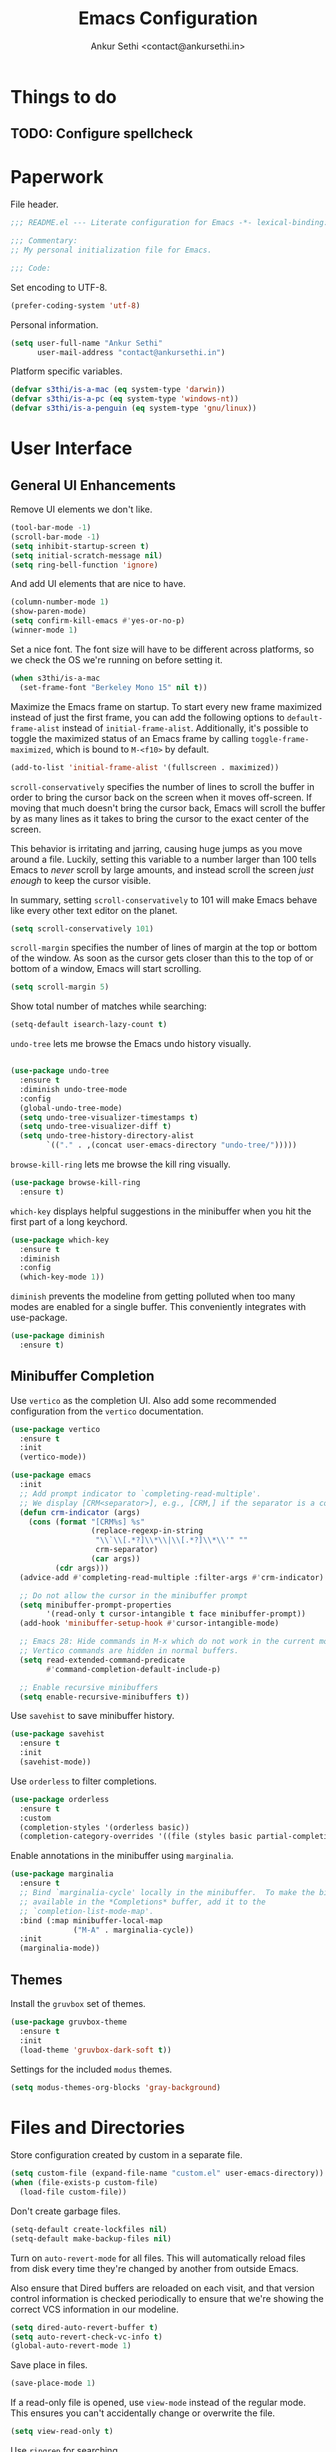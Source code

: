 #+TITLE: Emacs Configuration
#+AUTHOR: Ankur Sethi <contact@ankursethi.in>

* Things to do
** TODO: Configure spellcheck

* Paperwork

File header.

#+BEGIN_SRC emacs-lisp
  ;;; README.el --- Literate configuration for Emacs -*- lexical-binding: t -*-

  ;;; Commentary:
  ;; My personal initialization file for Emacs.

  ;;; Code:
#+END_SRC

Set encoding to UTF-8.

#+BEGIN_SRC emacs-lisp
  (prefer-coding-system 'utf-8)
#+END_SRC

Personal information.

#+BEGIN_SRC emacs-lisp
  (setq user-full-name "Ankur Sethi"
        user-mail-address "contact@ankursethi.in")
#+END_SRC

Platform specific variables.

#+BEGIN_SRC emacs-lisp
  (defvar s3thi/is-a-mac (eq system-type 'darwin))
  (defvar s3thi/is-a-pc (eq system-type 'windows-nt))
  (defvar s3thi/is-a-penguin (eq system-type 'gnu/linux))
#+END_SRC

* User Interface

** General UI Enhancements

Remove UI elements we don't like.

#+BEGIN_SRC emacs-lisp
  (tool-bar-mode -1)
  (scroll-bar-mode -1)
  (setq inhibit-startup-screen t)
  (setq initial-scratch-message nil)
  (setq ring-bell-function 'ignore)
#+END_SRC

And add UI elements that are nice to have.

#+BEGIN_SRC emacs-lisp
  (column-number-mode 1)
  (show-paren-mode)
  (setq confirm-kill-emacs #'yes-or-no-p)
  (winner-mode 1)
#+END_SRC

Set a nice font. The font size will have to be different across
platforms, so we check the OS we're running on before setting it.

#+BEGIN_SRC emacs-lisp
  (when s3thi/is-a-mac
    (set-frame-font "Berkeley Mono 15" nil t))
#+END_SRC

Maximize the Emacs frame on startup. To start every new frame maximized
instead of just the first frame, you can add the following options to
=default-frame-alist= instead of =initial-frame-alist=. Additionally,
it's possible to toggle the maximized status of an Emacs frame by
calling =toggle-frame-maximized=, which is bound to =M-<f10>= by
default.

#+BEGIN_SRC emacs-lisp
  (add-to-list 'initial-frame-alist '(fullscreen . maximized))
#+END_SRC

=scroll-conservatively= specifies the number of lines to scroll the
buffer in order to bring the cursor back on the screen when it moves
off-screen. If moving that much doesn't bring the cursor back, Emacs
will scroll the buffer by as many lines as it takes to bring the cursor
to the exact center of the screen.

This behavior is irritating and jarring, causing huge jumps as you move
around a file. Luckily, setting this variable to a number larger than
100 tells Emacs to /never/ scroll by large amounts, and instead scroll
the screen /just enough/ to keep the cursor visible.

In summary, setting =scroll-conservatively= to 101 will make Emacs
behave like every other text editor on the planet.

#+BEGIN_SRC emacs-lisp
    (setq scroll-conservatively 101)
#+END_SRC

=scroll-margin= specifies the number of lines of margin at the top or
bottom of the window. As soon as the cursor gets closer than this to the
top of or bottom of a window, Emacs will start scrolling.

#+BEGIN_SRC emacs-lisp
  (setq scroll-margin 5)
#+END_SRC

Show total number of matches while searching:

#+BEGIN_SRC emacs-lisp
  (setq-default isearch-lazy-count t)
#+END_SRC

=undo-tree= lets me browse the Emacs undo history visually.

#+BEGIN_SRC emacs-lisp

  (use-package undo-tree
    :ensure t
    :diminish undo-tree-mode
    :config
    (global-undo-tree-mode)
    (setq undo-tree-visualizer-timestamps t)
    (setq undo-tree-visualizer-diff t)
    (setq undo-tree-history-directory-alist
          `(("." . ,(concat user-emacs-directory "undo-tree/")))))
#+END_SRC

=browse-kill-ring= lets me browse the kill ring visually.

#+BEGIN_SRC emacs-lisp
  (use-package browse-kill-ring
    :ensure t)
#+END_SRC

=which-key= displays helpful suggestions in the minibuffer when you hit
the first part of a long keychord.

#+BEGIN_SRC emacs-lisp
  (use-package which-key
    :ensure t
    :diminish
    :config
    (which-key-mode 1))
#+END_SRC

=diminish= prevents the modeline from getting polluted when too many
modes are enabled for a single buffer. This conveniently integrates with
use-package.

#+BEGIN_SRC emacs-lisp
  (use-package diminish
    :ensure t)
#+END_SRC

** Minibuffer Completion

Use =vertico= as the completion UI. Also add some recommended
configuration from the =vertico= documentation.

#+BEGIN_SRC emacs-lisp
  (use-package vertico
    :ensure t
    :init
    (vertico-mode))

  (use-package emacs
    :init
    ;; Add prompt indicator to `completing-read-multiple'.
    ;; We display [CRM<separator>], e.g., [CRM,] if the separator is a comma.
    (defun crm-indicator (args)
      (cons (format "[CRM%s] %s"
                    (replace-regexp-in-string
                     "\\`\\[.*?]\\*\\|\\[.*?]\\*\\'" ""
                     crm-separator)
                    (car args))
            (cdr args)))
    (advice-add #'completing-read-multiple :filter-args #'crm-indicator)

    ;; Do not allow the cursor in the minibuffer prompt
    (setq minibuffer-prompt-properties
          '(read-only t cursor-intangible t face minibuffer-prompt))
    (add-hook 'minibuffer-setup-hook #'cursor-intangible-mode)

    ;; Emacs 28: Hide commands in M-x which do not work in the current mode.
    ;; Vertico commands are hidden in normal buffers.
    (setq read-extended-command-predicate
          #'command-completion-default-include-p)

    ;; Enable recursive minibuffers
    (setq enable-recursive-minibuffers t))
#+END_SRC

Use =savehist= to save minibuffer history.

#+BEGIN_SRC emacs-lisp
  (use-package savehist
    :ensure t
    :init
    (savehist-mode))
#+END_SRC

Use =orderless= to filter completions.

#+BEGIN_SRC emacs-lisp
  (use-package orderless
    :ensure t
    :custom
    (completion-styles '(orderless basic))
    (completion-category-overrides '((file (styles basic partial-completion)))))
#+END_SRC

Enable annotations in the minibuffer using =marginalia=.

#+BEGIN_SRC emacs-lisp
  (use-package marginalia
    :ensure t
    ;; Bind `marginalia-cycle' locally in the minibuffer.  To make the binding
    ;; available in the *Completions* buffer, add it to the
    ;; `completion-list-mode-map'.
    :bind (:map minibuffer-local-map
                ("M-A" . marginalia-cycle))
    :init
    (marginalia-mode))
#+END_SRC

** Themes

Install the =gruvbox= set of themes.

#+BEGIN_SRC emacs-lisp
  (use-package gruvbox-theme
    :ensure t
    :init
    (load-theme 'gruvbox-dark-soft t))
#+END_SRC

Settings for the included =modus= themes.

#+BEGIN_SRC emacs-lisp
  (setq modus-themes-org-blocks 'gray-background)
#+END_SRC

* Files and Directories

Store configuration created by custom in a separate file.

#+BEGIN_SRC emacs-lisp
  (setq custom-file (expand-file-name "custom.el" user-emacs-directory))
  (when (file-exists-p custom-file)
    (load-file custom-file))
#+END_SRC

Don't create garbage files.

#+BEGIN_SRC emacs-lisp
  (setq-default create-lockfiles nil)
  (setq-default make-backup-files nil)
#+END_SRC

Turn on =auto-revert-mode= for all files. This will automatically reload
files from disk every time they're changed by another from outside
Emacs.

Also ensure that Dired buffers are reloaded on each visit, and that
version control information is checked periodically to ensure that we're
showing the correct VCS information in our modeline.

#+BEGIN_SRC emacs-lisp
  (setq dired-auto-revert-buffer t)
  (setq auto-revert-check-vc-info t)
  (global-auto-revert-mode 1)
#+END_SRC

Save place in files.

#+BEGIN_SRC emacs-lisp
  (save-place-mode 1)
#+END_SRC

If a read-only file is opened, use =view-mode= instead of the regular
mode. This ensures you can't accidentally change or overwrite the file.

#+BEGIN_SRC emacs-lisp
  (setq view-read-only t)
#+END_SRC

Use =ripgrep= for searching.

#+BEGIN_SRC emacs-lisp
  (use-package rg
    :ensure t
    :config
    (rg-enable-default-bindings))
#+END_SRC

* Text Editing

Enable useful text editing commands that are disabled by default.

#+BEGIN_SRC emacs-lisp
  (put 'upcase-region 'disabled nil)
  (put 'downcase-region 'disabled nil)
  (put 'scroll-left 'disabled nil)
#+END_SRC

Make sure sentences end with single spaces, not double spaces. This
makes functions that operate on prose behave better (such as those in
=org-mode= and =markdown-mode=).

#+BEGIN_SRC emacs-lisp
  (setq sentence-end-double-space nil)
#+END_SRC

Always use spaces for indentation. Affects all modes, unless we override
it later. The only programming language I've used that mandates the use
of tabs rather than spaces is Go, so it's safe to set this here and
override it for Go if I ever write it again.

#+BEGIN_SRC emacs-lisp
  (setq-default indent-tabs-mode nil)
#+END_SRC

In modes where we are forced to use tabs, set the tab width to 4.

#+BEGIN_SRC emacs-lisp
  (setq-default tab-width 4)
#+END_SRC

Set =fill-column= manually, to make sure it's always what I expect. The
default of 70 is good enough for me.

#+BEGIN_SRC emacs-lisp
  (setq-default fill-column 70)
#+END_SRC

If there is some text already present in the system clipboard when we
run an Emacs command that kills text, make sure that is preserved by
pushing it into the kill ring.

Since we've configured Emacs to put text into the system clipboard -- in
addition to the kill ring -- when we kill it, this setting ensures that
we never lose whatever might have already been in the clipboard when we
perform a kill operation. Not always useful, but a nice to have.

#+BEGIN_SRC emacs-lisp
  (setq save-interprogram-paste-before-kill t)
#+END_SRC

Make word movement commands take CamelCase words into account. Also make
sure we diminish this, otherwise it shows up as an irritating little
comma in the modeline.

#+BEGIN_SRC emacs-lisp
  (with-eval-after-load 'subword
    (diminish 'subword-mode))
  (global-subword-mode 1)
#+END_SRC

Use =visual-fill-column= to give us the same word-wrapping experience as
a regular text editor inside Emacs.

#+BEGIN_SRC emacs-lisp
    (defun s3thi/center-and-fill ()
      (interactive)
      (if (and (boundp 'visual-fill-column-mode) visual-fill-column-mode)
          (progn
            (setq visual-fill-column-center-text nil)
            (visual-fill-column-mode 0))
        (progn
          (setq visual-fill-column-center-text t)
          (visual-fill-column-mode))))

    (use-package visual-fill-column
      :ensure t
      :bind (("C-c f" . #'visual-fill-column-mode)
             ("C-c c" . #'s3thi/center-and-fill))
      :init
      ;; Let the column width be a bit more than fill-column. Otherwise things
      ;; look odd.
      (setq visual-fill-column-width (+ fill-column 4))
      (setq visual-fill-column-enable-sensible-window-split t)
      :config
      (advice-add 'text-scale-adjust :after #'visual-fill-column-adjust))
#+END_SRC

Snippets using =yasnippet=.

#+BEGIN_SRC emacs-lisp
  (use-package yasnippet
    :ensure t
    :diminish yas-minor-mode
    :config
    (yas-global-mode 1)
    (define-key yas-minor-mode-map (kbd "<tab>") nil)
    (define-key yas-minor-mode-map (kbd "TAB") nil)
    (global-set-key (kbd "s-y") #'yas-expand))
#+END_SRC

Define a type scale that we'll use later.

#+BEGIN_SRC emacs-lisp
  (defvar s3thi/type-scale-document-title 1.276)
  (defvar s3thi/type-scale-level-1 1.216)
  (defvar s3thi/type-scale-level-2 1.296)
  (defvar s3thi/type-scale-level-3 1.157)
  (defvar s3thi/type-scale-level-4 1.1025)
  (defvar s3thi/type-scale-level-5 1.05)
  (defvar s3thi/type-scale-level-6 1)
#+END_SRC

Define line spacing that we'll use later, and a function we can use for
hooks.

#+BEGIN_SRC emacs-lisp
  (defvar s3thi/prose-line-spacing 0.125)

  (defun s3thi/set-prose-line-spacing ()
    (setq line-spacing s3thi/prose-line-spacing))
#+END_SRC

* Org Mode

#+BEGIN_SRC emacs-lisp
  (use-package org
    :hook ((org-mode . flyspell-mode)
           (org-mode . s3thi/set-prose-line-spacing))
    :init
    (setq org-directory "~/org/")
    (setq org-startup-indented t)
    (setq org-special-ctrl-a/e t)
    (setq org-special-ctrl-k t)
    (setq org-yank-adjusted-subtrees t)
    (setq org-catch-invisible-edits 'error))
#+END_SRC

Optional type scale settings, for future reference. Not used
currently.

#+BEGIN_SRC emacs-lisp :tangle no
  (set-face-attribute 'org-document-title nil :height s3thi/type-scale-document-title)
  (set-face-attribute 'org-level-1 nil :height s3thi/type-scale-level-1)
  (set-face-attribute 'org-level-2 nil :height s3thi/type-scale-level-2)
  (set-face-attribute 'org-level-3 nil :height s3thi/type-scale-level-3)
  (set-face-attribute 'org-level-4 nil :height s3thi/type-scale-level-4)
  (set-face-attribute 'org-level-5 nil :height s3thi/type-scale-level-5)
  (set-face-attribute 'org-level-6 nil :height s3thi/type-scale-level-6)
#+END_SRC

* Markdown

#+BEGIN_SRC emacs-lisp
  (use-package markdown-mode
    :ensure t
    :mode (("\\.md\\'" . markdown-mode)
           ("\\.markdown\\'" . markdown-mode))
    :hook ((markdown-mode . s3thi/set-prose-line-spacing))
    :config
    (set-face-attribute 'markdown-header-face-1 nil :height s3thi/type-scale-level-1)
    (set-face-attribute 'markdown-header-face-2 nil :height s3thi/type-scale-level-2)
    (set-face-attribute 'markdown-header-face-3 nil :height s3thi/type-scale-level-3)
    (set-face-attribute 'markdown-header-face-4 nil :height s3thi/type-scale-level-4)
    (set-face-attribute 'markdown-header-face-5 nil :height s3thi/type-scale-level-5)
    (set-face-attribute 'markdown-header-face-6 nil :height s3thi/type-scale-level-6))
#+END_SRC

* Version Control

#+BEGIN_SRC emacs-lisp
  (use-package magit
    :ensure t)
#+END_SRC

* Key Bindings

Disable C-z to suspend in GUI Emacs. By default, hitting C-z in GUI
Emacs will minimize the editor, which is very annoying. This disables
that behavior. On terminal Emacs, this will still allow us to suspend
the editor and go back to our shell.

#+BEGIN_SRC emacs-lisp
  (when window-system
    (global-unset-key (kbd "C-z")))
#+END_SRC

Good ol' =ibuffer=.

#+BEGIN_SRC emacs-lisp
  (global-set-key (kbd "C-x C-b") #'ibuffer)
#+END_SRC

Make it slightly easier to quickly switch between windows.

#+BEGIN_SRC emacs-lisp
  (global-set-key (kbd "M-o") #'other-window)
#+END_SRC

Add a bunch of useful keybindings for the Command key on macOS. It's
there, so might as well use it.

#+BEGIN_SRC emacs-lisp
  (global-set-key (kbd "s-l") #'goto-line)
  (global-set-key (kbd "s-k") #'kill-buffer)
  (global-set-key (kbd "s-b") #'switch-to-buffer)
  (global-set-key (kbd "s-g") #'magit-status)
  (global-set-key (kbd "s-p") #'project-find-file)
  (global-set-key (kbd "s-P") #'project-switch-project)
  (global-set-key (kbd "s-,") (lambda ()
                                (interactive)
                                (find-file "~/.emacs.d/README.org")))

  (global-set-key (kbd "s-0") #'delete-window)
  (global-set-key (kbd "s-1") #'delete-other-windows)
  (global-set-key (kbd "s-2") #'split-window-below)
  (global-set-key (kbd "s-3") #'split-window-right)
#+END_SRC

* Miscellaneous

=crux= contains a ton of useful Emacs Lisp functions that I'd have to
write myself otherwise.

#+BEGIN_SRC emacs-lisp
  (use-package crux
    :ensure t
    :bind (("s-d" . #'crux-duplicate-current-line-or-region)
           ("s-D" . #'crux-delete-file-and-buffer)
           ("s-r" . #'crux-rename-file-and-buffer)
           ("s-<backspace>" . #'crux-kill-whole-line)))
#+END_SRC

Start the Emacs server.

#+BEGIN_SRC emacs-lisp
  (server-start)
#+END_SRC

* That's All, Folks

#+BEGIN_SRC emacs-lisp
  ;;; README.el ends here.
#+END_SRC
